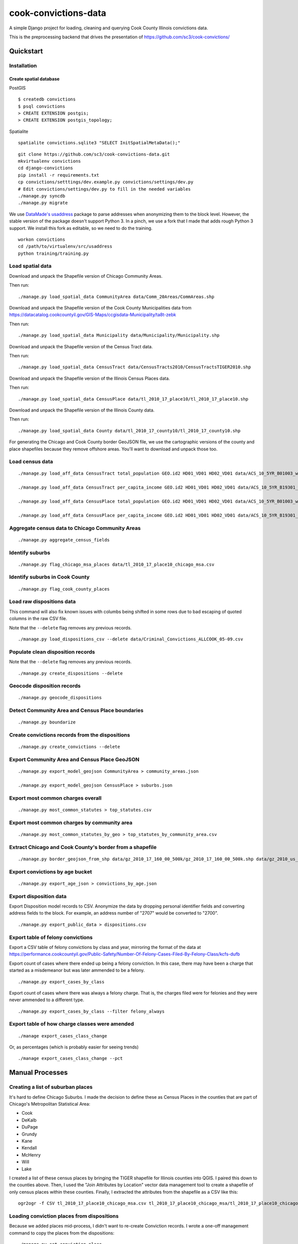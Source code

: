 =====================
cook-convictions-data
=====================

A simple Django project for loading, cleaning and querying Cook County Illinois convictions data.

This is the preprocessing backend that drives the presentation of https://github.com/sc3/cook-convictions/

Quickstart
==========

Installation
------------

Create spatial database
~~~~~~~~~~~~~~~~~~~~~~~

PostGIS

::

    $ createdb convictions
    $ psql convictions
    > CREATE EXTENSION postgis;
    > CREATE EXTENSION postgis_topology;

Spatialite

::

    spatialite convictions.sqlite3 "SELECT InitSpatialMetaData();"

::

    git clone https://github.com/sc3/cook-convictions-data.git
    mkvirtualenv convictions
    cd django-convictions
    pip install -r requirements.txt
    cp convictions/setttings/dev.example.py convictions/settings/dev.py
    # Edit convictions/settings/dev.py to fill in the needed variables
    ./manage.py syncdb
    ./manage.py migrate

We use `DataMade's <http://datamade.us/>`_ `usaddress <https://github.com/datamade/usaddress>`_ package to parse addresses when anonymizing them to the block level.  However, the stable version of the package doesn't support Python 3. In a pinch, we use a fork that I made that adds rough Python 3 support.  We install this fork as editable, so we need to do the training.

::

    workon convictions
    cd /path/to/virtualenv/src/usaddress
    python training/training.py


Load spatial data
-----------------

Download and unpack the Shapefile version of Chicago Community Areas.

Then run::

     ./manage.py load_spatial_data CommunityArea data/Comm_20Areas/CommAreas.shp

Download and unpack the Shapefile version of the Cook County Municipalities data from https://datacatalog.cookcountyil.gov/GIS-Maps/ccgisdata-Municipality/ta8t-zebk

Then run::

    ./manage.py load_spatial_data Municipality data/Municipality/Municipality.shp

Download and unpack the Shapefile version of the Census Tract data.

Then run::

    ./manage.py load_spatial_data CensusTract data/CensusTracts2010/CensusTractsTIGER2010.shp

Download and unpack the Shapefile version of the Illinois Census Places data.

Then run::

    ./manage.py load_spatial_data CensusPlace data/tl_2010_17_place10/tl_2010_17_place10.shp

Download and unpack the Shapefile version of the Illinois County data.

Then run::

    ./manage.py load_spatial_data County data/tl_2010_17_county10/tl_2010_17_county10.shp

For generating the Chicago and Cook County border GeoJSON file, we use the cartographic versions of the county and place shapefiles because they remove offshore areas.  You'll want to download and unpack those too.

Load census data
----------------

::

    ./manage.py load_aff_data CensusTract total_population GEO.id2 HD01_VD01 HD02_VD01 data/ACS_10_5YR_B01003_with_ann__totpop__tracts.csv

    ./manage.py load_aff_data CensusTract per_capita_income GEO.id2 HD01_VD01 HD02_VD01 data/ACS_10_5YR_B19301_with_ann__per_capita_income__tracts.csv

    ./manage.py load_aff_data CensusPlace total_population GEO.id2 HD01_VD01 HD02_VD01 data/ACS_10_5YR_B01003_with_ann__totpop__places.csv

    ./manage.py load_aff_data CensusPlace per_capita_income GEO.id2 HD01_VD01 HD02_VD01 data/ACS_10_5YR_B19301_with_ann__per_capita_income__places.csv

Aggregate census data to Chicago Community Areas
------------------------------------------------

::

    ./manage.py aggregate_census_fields


Identify suburbs
----------------

::

    ./manage.py flag_chicago_msa_places data/tl_2010_17_place10_chicago_msa.csv


Identify suburbs in Cook County
-------------------------------

::

    ./manage.py flag_cook_county_places


Load raw dispositions data
--------------------------

This command will also fix known issues with columbs being shifted in some rows due to bad escaping of quoted columns in the raw CSV file.

Note that the ``--delete`` flag removes any previous records.

::

    ./manage.py load_dispositions_csv --delete data/Criminal_Convictions_ALLCOOK_05-09.csv


Populate clean disposition records
----------------------------------

Note that the ``--delete`` flag removes any previous records.

::

    ./manage.py create_dispositions --delete


Geocode disposition records
---------------------------

::

    ./manage.py geocode_dispositions


Detect Community Area and Census Place boundaries
-------------------------------------------------

::

    ./manage.py boundarize


Create convictions records from the dispositions
------------------------------------------------

::

    ./manage.py create_convictions --delete


Export Community Area and Census Place GeoJSON
----------------------------------------------

::

    ./manage.py export_model_geojson CommunityArea > community_areas.json

    ./manage.py export_model_geojson CensusPlace > suburbs.json


Export most common charges overall
----------------------------------

::

    ./manage.py most_common_statutes > top_statutes.csv

Export most common charges by community area
--------------------------------------------

::

    ./manage.py most_common_statutes_by_geo > top_statutes_by_community_area.csv


Extract Chicago and Cook County's border from a shapefile
---------------------------------------------------------

::

    ./manage.py border_geojson_from_shp data/gz_2010_17_160_00_500k/gz_2010_17_160_00_500k.shp data/gz_2010_us_050_00_500k/gz_2010_us_050_00_500k.shp > chicago_cook_borders.json

Export convictions by age bucket
--------------------------------

::

   ./manage.py export_age_json > convictions_by_age.json


Export disposition data
-----------------------

Export Disposition model records to CSV.  Anonymize the data by dropping personal identifier fields and converting address fields to the block.  For example, an address number of "2707" would be converted to "2700".

::

    ./manage.py export_public_data > dispositions.csv


Export table of felony convictions
----------------------------------

Export a CSV table of felony convictions by class and year, mirroring the format of the data at https://performance.cookcountyil.gov/Public-Safety/Number-Of-Felony-Cases-Filed-By-Felony-Class/kcfs-dufb

Export count of cases where there ended up being a felony conviction.  In this case, there may have been a charge that started as a misdemeanor but was later ammended to be a felony.

::

    ./manage.py export_cases_by_class


Export count of cases where there was always a felony charge.  That is, the charges filed were for felonies and they were never ammended to a different type.

::

    ./manage.py export_cases_by_class --filter felony_always


Export table of how charge classes were amended
-----------------------------------------------

::

    ./manage export_cases_class_change

Or, as percentages (which is probably easier for seeing trends) ::

    ./manage export_cases_class_change --pct


Manual Processes
================

Creating a list of suburban places
----------------------------------

It's hard to define Chicago Suburbs.  I made the decision to define these as Census Places in the counties that are part of Chicago's Metropolitan Statistical Area:

* Cook
* DeKalb
* DuPage
* Grundy
* Kane
* Kendall
* McHenry
* Will
* Lake

I created a list of these census places by bringing the TIGER shapefile for Illinois counties into QGIS.  I paired this down to the counties above.  Then, I used the "Join Attributes by Location" vector data management tool to create a shapefile of only census places within these counties.  Finally, I extracted the attributes from the shapefile as a CSV like this:

::

     ogr2ogr -f CSV tl_2010_17_place10_chicago_msa.csv tl_2010_17_place10_chicago_msa/tl_2010_17_place10_chicago_msa.shp


Loading conviction places from dispositions
-------------------------------------------

Because we added places mid-process, I didn't want to re-create Conviction records.  I wrote a one-off management command to copy the places from the dispositions::

    ./manage.py set_conviction_place


Other datasets
==============

* `Boundaries - Community Areas (current) <https://data.cityofchicago.org/Facilities-Geographic-Boundaries/Boundaries-Community-Areas-current-/cauq-8yn6>`_
* `Cook County Municipalities <https://datacatalog.cookcountyil.gov/GIS-Maps/ccgisdata-Municipality/ta8t-zebk>`_
* `Boundaries - Census Tracts - 2010 <https://data.cityofchicago.org/Facilities-Geographic-Boundaries/Boundaries-Census-Tracts-2010/5jrd-6zik>`_
* `2010 Illinois Census Place TIGER Shapefile <http://www2.census.gov/geo/tiger/TIGER2010/PLACE/2010/tl_2010_17_place10.zip>`_
* `2010 Illinois County TIGER Shapefile <ftp://ftp2.census.gov/geo/pvs/tiger2010st/17_Illinois/17/tl_2010_17_county10.zip>`_
* `2010 Census Cartographic Boundary Shapefile for Counties <https://www.census.gov/geo/maps-data/data/cbf/cbf_counties.html>`_
* `2010 Census Cartographic Boundary Shapefile for Places <https://www.census.gov/geo/maps-data/data/cbf/cbf_place.html>`
* 2010 ACS 5-year Estimates "TOTAL POPULATION" (B01003) for Cook County Census Tracts
* 2010 ACS 5-year Estimates "TOTAL POPULATION" (B01003) for Illinois Census Places
* 2010 ACS 5-year Estimates "PER CAPITA INCOME IN THE PAST 12 MONTHS (IN 2010 INFLATION-ADJUSTED DOLLARS)" (B19301) for Cook County Census Tracts
* `2010 ACS 5-year Estimates "PER CAPITA INCOME IN THE PAST 12 MONTHS (IN 2010 INFLATION-ADJUSTED DOLLARS)" (B19301) for Illinois Census Places <http://factfinder2.census.gov/faces/tableservices/jsf/pages/productview.xhtml?pid=ACS_10_5YR_B19301&prodType=table>`_

